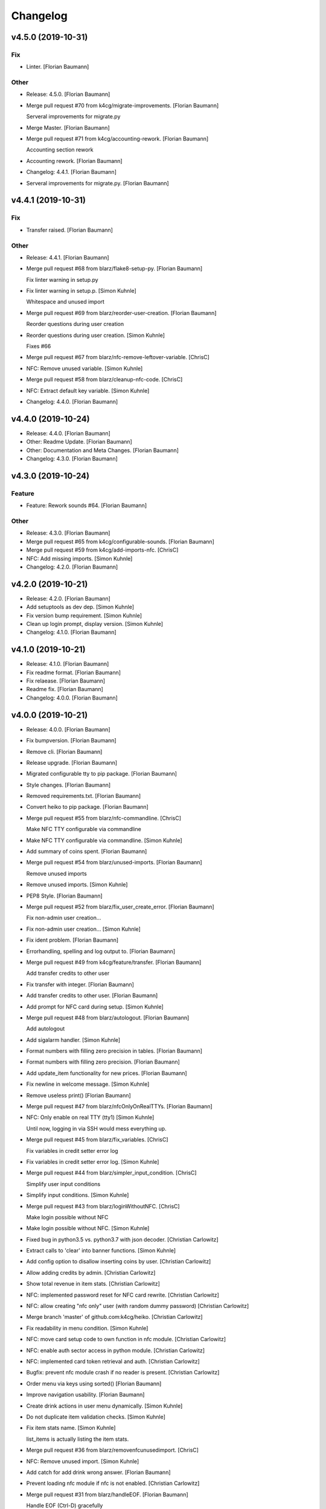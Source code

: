 Changelog
=========


v4.5.0 (2019-10-31)
-------------------

Fix
~~~
- Linter. [Florian Baumann]

Other
~~~~~
- Release: 4.5.0. [Florian Baumann]
- Merge pull request #70 from k4cg/migrate-improvements. [Florian
  Baumann]

  Serveral improvements for migrate.py
- Merge Master. [Florian Baumann]
- Merge pull request #71 from k4cg/accounting-rework. [Florian Baumann]

  Accounting section rework
- Accounting rework. [Florian Baumann]
- Changelog: 4.4.1. [Florian Baumann]
- Serveral improvements for migrate.py. [Florian Baumann]


v4.4.1 (2019-10-31)
-------------------

Fix
~~~
- Transfer raised. [Florian Baumann]

Other
~~~~~
- Release: 4.4.1. [Florian Baumann]
- Merge pull request #68 from blarz/flake8-setup-py. [Florian Baumann]

  Fix linter warning in setup.py
- Fix linter warning in setup.p. [Simon Kuhnle]

  Whitespace and unused import
- Merge pull request #69 from blarz/reorder-user-creation. [Florian
  Baumann]

  Reorder questions during user creation
- Reorder questions during user creation. [Simon Kuhnle]

  Fixes #66
- Merge pull request #67 from blarz/nfc-remove-leftover-variable.
  [ChrisC]
- NFC: Remove unused variable. [Simon Kuhnle]
- Merge pull request #58 from blarz/cleanup-nfc-code. [ChrisC]
- NFC: Extract default key variable. [Simon Kuhnle]
- Changelog: 4.4.0. [Florian Baumann]


v4.4.0 (2019-10-24)
-------------------
- Release: 4.4.0. [Florian Baumann]
- Other: Readme Update. [Florian Baumann]
- Other: Documentation and Meta Changes. [Florian Baumann]
- Changelog: 4.3.0. [Florian Baumann]


v4.3.0 (2019-10-24)
-------------------

Feature
~~~~~~~
- Feature: Rework sounds #64. [Florian Baumann]

Other
~~~~~
- Release: 4.3.0. [Florian Baumann]
- Merge pull request #65 from k4cg/configurable-sounds. [Florian
  Baumann]
- Merge pull request #59 from k4cg/add-imports-nfc. [ChrisC]
- NFC: Add missing imports. [Simon Kuhnle]
- Changelog: 4.2.0. [Florian Baumann]


v4.2.0 (2019-10-21)
-------------------
- Release: 4.2.0. [Florian Baumann]
- Add setuptools as dev dep. [Simon Kuhnle]
- Fix version bump requirement. [Simon Kuhnle]
- Clean up login prompt, display version. [Simon Kuhnle]
- Changelog: 4.1.0. [Florian Baumann]


v4.1.0 (2019-10-21)
-------------------
- Release: 4.1.0. [Florian Baumann]
- Fix readme format. [Florian Baumann]
- Fix relaease. [Florian Baumann]
- Readme fix. [Florian Baumann]
- Changelog: 4.0.0. [Florian Baumann]


v4.0.0 (2019-10-21)
-------------------
- Release: 4.0.0. [Florian Baumann]
- Fix bumpversion. [Florian Baumann]
- Remove cli. [Florian Baumann]
- Release upgrade. [Florian Baumann]
- Migrated configurable tty to pip package. [Florian Baumann]
- Style changes. [Florian Baumann]
- Removed requirements.txt. [Florian Baumann]
- Convert heiko to pip package. [Florian Baumann]
- Merge pull request #55 from blarz/nfc-commandline. [ChrisC]

  Make NFC TTY configurable via commandline
- Make NFC TTY configurable via commandline. [Simon Kuhnle]
- Add summary of coins spent. [Florian Baumann]
- Merge pull request #54 from blarz/unused-imports. [Florian Baumann]

  Remove unused imports
- Remove unused imports. [Simon Kuhnle]
- PEP8 Style. [Florian Baumann]
- Merge pull request #52 from blarz/fix_user_create_error. [Florian
  Baumann]

  Fix non-admin user creation...
- Fix non-admin user creation... [Simon Kuhnle]
- Fix ident problem. [Florian Baumann]
- Errorhandling, spelling and log output to. [Florian Baumann]
- Merge pull request #49 from k4cg/feature/transfer. [Florian Baumann]

  Add transfer credits to other user
- Fix transfer with integer. [Florian Baumann]
- Add transfer credits to other user. [Florian Baumann]
- Add prompt for NFC card during setup. [Simon Kuhnle]
- Merge pull request #48 from blarz/autologout. [Florian Baumann]

  Add autologout
- Add sigalarm handler. [Simon Kuhnle]
- Format numbers with filling zero precision in tables. [Florian
  Baumann]
- Format numbers with filling zero precision. [Florian Baumann]
- Add update_item functionality for new prices. [Florian Baumann]
- Fix newline in welcome message. [Simon Kuhnle]
- Remove useless print() [Florian Baumann]
- Merge pull request #47 from blarz/nfcOnlyOnRealTTYs. [Florian Baumann]
- NFC: Only enable on real TTY (tty1) [Simon Kuhnle]

  Until now, logging in via SSH would mess everything up.
- Merge pull request #45 from blarz/fix_variables. [ChrisC]

  Fix variables in credit setter error log
- Fix variables in credit setter error log. [Simon Kuhnle]
- Merge pull request #44 from blarz/simpler_input_condition. [ChrisC]

  Simplify user input conditions
- Simplify input conditions. [Simon Kuhnle]
- Merge pull request #43 from blarz/loginWithoutNFC. [ChrisC]

  Make login possible without NFC
- Make login possible without NFC. [Simon Kuhnle]
- Fixed bug in python3.5 vs. python3.7 with json decoder. [Christian
  Carlowitz]
- Extract calls to 'clear' into banner functions. [Simon Kuhnle]
- Add config option to disallow inserting coins by user. [Christian
  Carlowitz]
- Allow adding credits by admin. [Christian Carlowitz]
- Show total revenue in item stats. [Christian Carlowitz]
- NFC: implemented password reset for NFC card rewrite. [Christian
  Carlowitz]
- NFC: allow creating "nfc only" user (with random dummy password)
  [Christian Carlowitz]
- Merge branch 'master' of github.com:k4cg/heiko. [Christian Carlowitz]
- Fix readability in menu condition. [Simon Kuhnle]
- NFC: move card setup code to own function in nfc module. [Christian
  Carlowitz]
- NFC: enable auth sector access in python module. [Christian Carlowitz]
- NFC: implemented card token retrieval and auth. [Christian Carlowitz]
- Bugfix: prevent nfc module crash if no reader is present. [Christian
  Carlowitz]
- Order menu via keys using sorted() [Florian Baumann]
- Improve navigation usability. [Florian Baumann]
- Create drink actions in user menu dynamically. [Simon Kuhnle]
- Do not duplicate item validation checks. [Simon Kuhnle]
- Fix item stats name. [Simon Kuhnle]

  list_items is actually listing the item stats.
- Merge pull request #36 from blarz/removenfcunusedimport. [ChrisC]
- NFC: Remove unused import. [Simon Kuhnle]
- Add catch for add drink wrong answer. [Florian Baumann]
- Prevent loading nfc module if nfc is not enabled. [Christian
  Carlowitz]
- Merge pull request #31 from blarz/handleEOF. [Florian Baumann]

  Handle EOF (Ctrl-D) gracefully
- Handle EOF (Ctrl-D) gracefully. [Simon Kuhnle]
- Merge pull request #34 from blarz/fix_non_admin_user. [Florian
  Baumann]

  Fix admin menu access violation
- Fix admin menu access violation. [Simon Kuhnle]

  Non-admin users going to the admin menu crashed, because we didn't return both bools.
- NFC: Add README with deps and build instructions (#35) [Simon]

  * NFC: Add README with deps and build instructions
- Fix typo in item name check message. [Simon Kuhnle]
- Implemented nfc token generation and writing to card. [Christian
  Carlowitz]
- Nfc: fixed bug in python module. [Christian Carlowitz]
- Nfc: implemented multi block writes and reads. [Christian Carlowitz]
- Added very basic nfc module. [Christian Carlowitz]
- Merge pull request #28 from blarz/removeStarImport. [Florian Baumann]

  Remove star imports in heiko-cli
- Remove star imports in heiko-cli. [Simon Kuhnle]
- Merge pull request #30 from blarz/disable_say. [Florian Baumann]

  Don't play any sounds if voice is disabled
- Don't play any sounds if voice is disabled. [Simon Kuhnle]
- Merge pull request #29 from blarz/fix_typo. [Florian Baumann]

  Fix typo in delete log message
- Fix typo delete log message. [Simon Kuhnle]
- Merge pull request #27 from blarz/ignore_vscode. [Florian Baumann]

  Add more IDE config files to .gitignore
- Add more IDE config files to .gitignore. [Simon Kuhnle]
- Add voice options to config template (#26) [Simon]

  * Add voice options to config template

  * Add general sound path to config, too

  * Add default path for path_sounds
- Add flake8 configuration. [Simon Kuhnle]
- Merge pull request #23 from blarz/removeUnusedVariables. [Florian
  Baumann]

  Remove unused variables
- Remove unused variables. [Simon Kuhnle]

  Found with flake8
- Merge pull request #22 from blarz/removeUnusedImports. [Florian
  Baumann]

  Remove unused imports
- Remove unused imports. [Simon Kuhnle]

  Found with flake8
- Cosmetics for admin menue. [Florian Baumann]
- Cash sounds. [Florian Baumann]
- Fix. [Florian Baumann]
- Fix menu. [Florian Baumann]
- Spezialmenue. [Florian Baumann]
- Flora Mate. [Florian Baumann]
- Remote utf8 char. [Florian Baumann]
- Fix admin menue with cfgobj. [Florian Baumann]
- Remove generate message. [Florian Baumann]
- Remove debug messages. [Florian Baumann]
- Dep. [Florian Baumann]
- Config options for voice. [Florian Baumann]
- Add ibm watson to generate t2s greetings for users. [Florian Baumann]
- Converted everything to wav files. [Florian Baumann]
- Quit sound. [Florian Baumann]
- Todo remove. [Florian Baumann]
- Voice should not be critical foor the system. [Florian Baumann]
- Mapping fix. [Florian Baumann]
- Utf8 fix. [Florian Baumann]
- Utf8 fix. [Florian Baumann]
- Better cheers. [Florian Baumann]
- Fix. [Florian Baumann]
- Fixes voice. [Florian Baumann]
- Add voice to heiko! [Florian Baumann]
- Add readline, for cmd history - thx chris_c. [Florian Baumann]
- Menu info. [Florian Baumann]
- Update LICENSE. [Florian Baumann]
- Fix yaml requiremnts. [Florian Baumann]
- Merge pull request #17 from k4cg/feature/config-support. [Florian
  Baumann]

  Adding configuration file support to move config out of code.
- Adding configuration file support to move config out of code. [dagonC]
- Adding JetBrains IDE project folder to gitignore. [dagonC]
- Migration status message fix. [Florian Baumann]
- Migration status message fix. [Florian Baumann]
- Migration now supports negative credits. [Florian Baumann]
- Userstats implemented. Fixes #8. [Florian Baumann]
- Handling not available backend. [Florian Baumann]
- Adds consumptions to list_items. [Florian Baumann]
- Update README.md. [Florian Baumann]
- Login cred removal. [Florian Baumann]
- Implemented tabluar view for database outputs. Fixes #9. [Florian
  Baumann]
- Implemented Service Stats. Fixes #14. [Florian Baumann]
- Implemented change_password(). Fixes #3. [Florian Baumann]
- Migrated welcome banner. [Florian Baumann]
- Implemented signal handling. Fixes #13. [Florian Baumann]
- Menu mapping fix. [Florian Baumann]
- Update status line. [Florian Baumann]
- Fixes for swagger client. [Florian Baumann]
- Import fix. [Florian Baumann]
- Added reset_credits() [Florian Baumann]
- Moar int, less float. [Florian Baumann]
- Admin fix. [Florian Baumann]
- Typo. [Florian Baumann]
- Catch errors in find_user. [Florian Baumann]
- Fix find_user. [Florian Baumann]
- Added find_user_by_username() [Florian Baumann]
- Merge. [Florian Baumann]
- Added better handling for sqlite connection. [Florian Baumann]
- Added delete_user() to admin menu. [Florian Baumann]
- Switched to .isalnum() instead of string.ascii_letters() [Florian
  Baumann]
- Various login() and menu() behaviour fixes. [Florian Baumann]
- Fixed int() problems with backend. [Florian Baumann]
- Added migrate_user() function. Fixes #6. [Florian Baumann]
- Added success msg for create_item() [Florian Baumann]
- Added reset_user_password(). Fixes #4. [Florian Baumann]
- Added validation for length of username. [Florian Baumann]
- Added delete_item to admin menu. [Florian Baumann]
- Fix Banner Euro representation. [Florian Baumann]
- Added show_item and reflect price in success of consume_item. [Florian
  Baumann]
- Fix consume success error message. [Florian Baumann]
- Added admin_menu for administrative tasks. [Florian Baumann]
- Merge pull request #1 from k4cg/import-vorschlag. [Florian Baumann]

  Fix für imports
- Outsourced in utils.py. [Florian Baumann]
- Fix für imports. [Poschi]
- Imports. [Florian Baumann]
- Moved create_item to heiko.items. [Florian Baumann]
- Modified file structure to be a bit more modular. [Florian Baumann]
- Admin information in the banner. [Florian Baumann]
- Restructure code and document every single function. [Florian Baumann]
- Added some responses to consume function. [Florian Baumann]
- Documentation. [Florian Baumann]
- Added add_credits. [Florian Baumann]
- Added create_item method. [Florian Baumann]
- Added consume function. [Florian Baumann]
- Added create_user method. [Florian Baumann]
- Added banner method, better menu behavoir and list users/items.
  [Florian Baumann]
- Added. [Florian Baumann]
- Bit of cleanup. [Florian Baumann]
- Init. [Florian Baumann]


